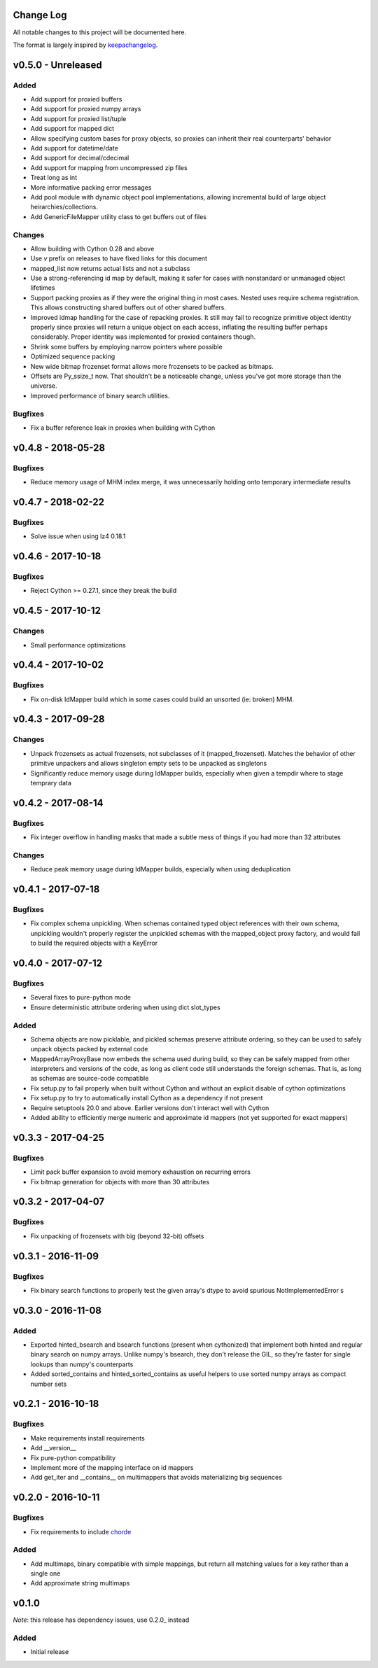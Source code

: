 Change Log
==========

All notable changes to this project will be documented here.

The format is largely inspired by keepachangelog_.

.. _0.1.1:

v0.5.0 - Unreleased
===================

Added
-----

- Add support for proxied buffers
- Add support for proxied numpy arrays
- Add support for proxied list/tuple
- Add support for mapped dict
- Allow specifying custom bases for proxy objects, so proxies
  can inherit their real counterparts' behavior
- Add support for datetime/date
- Add support for decimal/cdecimal
- Add support for mapping from uncompressed zip files
- Treat long as int
- More informative packing error messages
- Add pool module with dynamic object pool implementations, allowing
  incremental build of large object heirarchies/collections.
- Add GenericFileMapper utility class to get buffers out of files

Changes
-------

- Allow building with Cython 0.28 and above
- Use `v` prefix on releases to have fixed links for this document
- mapped_list now returns actual lists and not a subclass
- Use a strong-referencing id map by default, making it safer for cases
  with nonstandard or unmanaged object lifetimes
- Support packing proxies as if they were the original thing in most
  cases. Nested uses require schema registration. This allows constructing
  shared buffers out of other shared buffers.
- Improved idmap handling for the case of repacking proxies. It still may
  fail to recognize primitive object identity properly since proxies will
  return a unique object on each access, inflating the resulting buffer
  perhaps considerably. Proper identity was implemented for proxied
  containers though.
- Shrink some buffers by employing narrow pointers where possible
- Optimized sequence packing
- New wide bitmap frozenset format allows more frozensets to be packed
  as bitmaps.
- Offsets are Py_ssize_t now. That shouldn't be a noticeable change,
  unless you've got more storage than the universe.
- Improved performance of binary search utilities.

Bugfixes
--------

- Fix a buffer reference leak in proxies when building with Cython

v0.4.8 - 2018-05-28
===================

Bugfixes
--------

- Reduce memory usage of MHM index merge, it was unnecessarily
  holding onto temporary intermediate results

v0.4.7 - 2018-02-22
===================

Bugfixes
--------

- Solve issue when using lz4 0.18.1

v0.4.6 - 2017-10-18
===================

Bugfixes
--------

- Reject Cython >= 0.27.1, since they break the build

v0.4.5 - 2017-10-12
===================

Changes
-------

- Small performance optimizations

v0.4.4 - 2017-10-02
===================

Bugfixes
--------

- Fix on-disk IdMapper build which in some cases could build
  an unsorted (ie: broken) MHM.

v0.4.3 - 2017-09-28
===================

Changes
-------

- Unpack frozensets as actual frozensets, not subclasses of it
  (mapped_frozenset). Matches the behavior of other primitve
  unpackers and allows singleton empty sets to be unpacked as
  singletons
- Significantly reduce memory usage during IdMapper builds,
  especially when given a tempdir where to stage temprary data

v0.4.2 - 2017-08-14
===================

Bugfixes
--------

- Fix integer overflow in handling masks that made a subtle mess of
  things if you had more than 32 attributes

Changes
-------

- Reduce peak memory usage during IdMapper builds, especially when
  using deduplication

v0.4.1 - 2017-07-18
===================

Bugfixes
--------

- Fix complex schema unpickling. When schemas contained typed object
  references with their own schema, unpickling wouldn't properly
  register the unpickled schemas with the mapped_object proxy
  factory, and would fail to build the required objects with a KeyError

v0.4.0 - 2017-07-12
===================

Bugfixes
--------

- Several fixes to pure-python mode
- Ensure deterministic attribute ordering when using dict slot_types

Added
-----

- Schema objects are now picklable, and pickled schemas preserve attribute
  ordering, so they can be used to safely unpack objects packed by external
  code
- MappedArrayProxyBase now embeds the schema used during build, so they can
  be safely mapped from other interpreters and versions of the code, as long
  as client code still understands the foreign schemas. That is, as long as
  schemas are source-code compatible
- Fix setup.py to fail properly when built without Cython and without an explicit
  disable of cython optimizations
- Fix setup.py to try to automatically install Cython as a dependency if not present
- Require setuptools 20.0 and above. Earlier versions don't interact well with Cython
- Added ability to efficiently merge numeric and approximate id mappers
  (not yet supported for exact mappers)

v0.3.3 - 2017-04-25
===================

Bugfixes
--------

- Limit pack buffer expansion to avoid memory exhaustion on recurring errors
- Fix bitmap generation for objects with more than 30 attributes

v0.3.2 - 2017-04-07
===================

Bugfixes
--------

- Fix unpacking of frozensets with big (beyond 32-bit) offsets

v0.3.1 - 2016-11-09
===================

Bugfixes
--------

- Fix binary search functions to properly test the given array's dtype to avoid
  spurious NotImplementedError s

v0.3.0 - 2016-11-08
===================

Added
-----

- Exported hinted_bsearch and bsearch functions (present when cythonized) that implement
  both hinted and regular binary search on numpy arrays. Unlike numpy's bsearch, they don't
  release the GIL, so they're faster for single lookups than numpy's counterparts
- Added sorted_contains and hinted_sorted_contains as useful helpers to use sorted numpy
  arrays as compact number sets

v0.2.1 - 2016-10-18
===================

Bugfixes
--------

- Make requirements install requirements
- Add __version__
- Fix pure-python compatibility
- Implement more of the mapping interface on id mappers
- Add get_iter and __contains__ on multimappers that avoids materializing big sequences

v0.2.0 - 2016-10-11
===================

Bugfixes
--------

- Fix requirements to include chorde_

Added
-----

- Add multimaps, binary compatible with simple mappings,
  but return all matching values for a key rather than a single one
- Add approximate string multimaps

v0.1.0
=====

*Note*: this release has dependency issues, use 0.2.0_ instead

Added
-----

- Initial release

.. _chorde: https://bitbucket.org/claudiofreire/chorde
.. _keepachangelog: http://keepachangelog.com/

